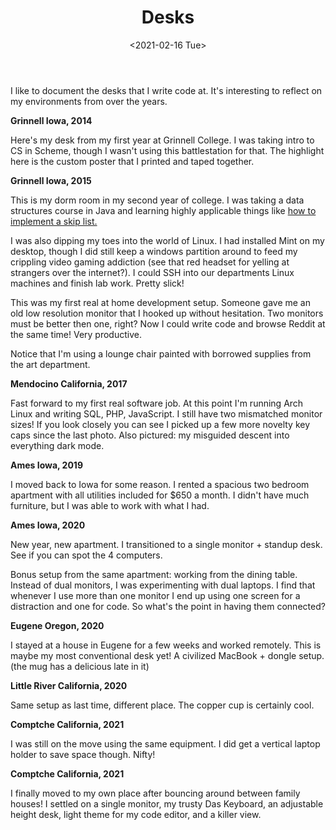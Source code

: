 #+title: Desks
#+date: <2021-02-16 Tue>
#+description: Some pictures and thoughts on desks that I've worked at
#+BEGIN_EXPORT html
<script type="text/javascript">
const postNum = 16;
</script>
 #+END_EXPORT

I like to document the desks that I write code at. It's interesting
to reflect on my environments from over the years. 

**Grinnell Iowa, 2014**

Here's my desk from my first year at Grinnell College. I was taking
intro to CS in Scheme, though I wasn't using this battlestation for
that. The highlight here is the custom poster that I printed and taped
together.  [[file:../../images/grinnell-first-year.jpg]]

**Grinnell Iowa, 2015**

This is my dorm room in my second year of college. I was taking a data
structures course in Java and learning highly applicable things like [[https://github.com/knoebber/csc207-skip-lists][how
to implement a skip list.]]

I was also dipping my toes into the world of Linux. I had installed
Mint on my desktop, though I did still keep a windows partition around
to feed my crippling video gaming addiction (see that red headset for
yelling at strangers over the internet?). I could SSH into our
departments Linux machines and finish lab work. Pretty slick!

This was my first real at home development setup. Someone gave me an
old low resolution monitor that I hooked up without hesitation. Two
monitors must be better then one, right? Now I could write code and
browse Reddit at the same time! Very productive.

Notice that I'm using a lounge chair painted with borrowed supplies
from the art department.  [[file:../../images/grinnell-second-year.jpg]]

**Mendocino California, 2017**

Fast forward to my first real software job. At this point I'm running
Arch Linux and writing SQL, PHP, JavaScript. I still have two
mismatched monitor sizes! If you look closely you can see I picked up
a few more novelty key caps since the last photo. Also pictured: my
misguided descent into everything dark mode.
[[file:../../images/mendocino-desk.jpg]]

**Ames Iowa, 2019**

I moved back to Iowa for some reason. I rented a spacious two bedroom
apartment with all utilities included for $650 a month. I didn't have
much furniture, but I was able to work with what I had.
[[file:../../images/ames-floor-desk.jpg]]

**Ames Iowa, 2020**

New year, new apartment. I transitioned to a single monitor + standup
desk.  See if you can spot the 4 computers.
[[file:../../images/i-spy-4-computers.jpg]]

Bonus setup from the same apartment: working from the dining
table. Instead of dual monitors, I was experimenting with dual
laptops. I find that whenever I use more than one monitor I end up
using one screen for a distraction and one for code. So what's the
point in having them connected?
[[file:../../images/multi-laptop-setup.jpg]]

**Eugene Oregon, 2020**

I stayed at a house in Eugene for a few weeks and worked
remotely. This is maybe my most conventional desk yet! A civilized
MacBook + dongle setup. (the mug has a delicious late in it)
[[file:../../images/eugene-desk.jpg]]

**Little River California, 2020**

Same setup as last time, different place. The copper cup is certainly
cool.  [[file:../../images/little-river-desk.jpg]]

**Comptche California, 2021**

I was still on the move using the same equipment. I did get a vertical
laptop holder to save space though. Nifty!
[[file:../../images/desk-at-comptche.jpg]]

**Comptche California, 2021**

I finally moved to my own place after bouncing around between family
houses! I settled on a single monitor, my trusty Das Keyboard, an
adjustable height desk, light theme for my code editor, and a killer
view.  [[file:../../images/desk-at-sky-ranch.jpg]]
